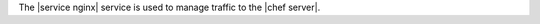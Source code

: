 .. The contents of this file are included in multiple topics.
.. This file should not be changed in a way that hinders its ability to appear in multiple documentation sets.

The |service nginx| service is used to manage traffic to the |chef server|.
